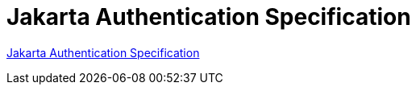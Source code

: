 = Jakarta Authentication Specification

https://jakarta.ee/specifications/authentication/[Jakarta Authentication Specification]